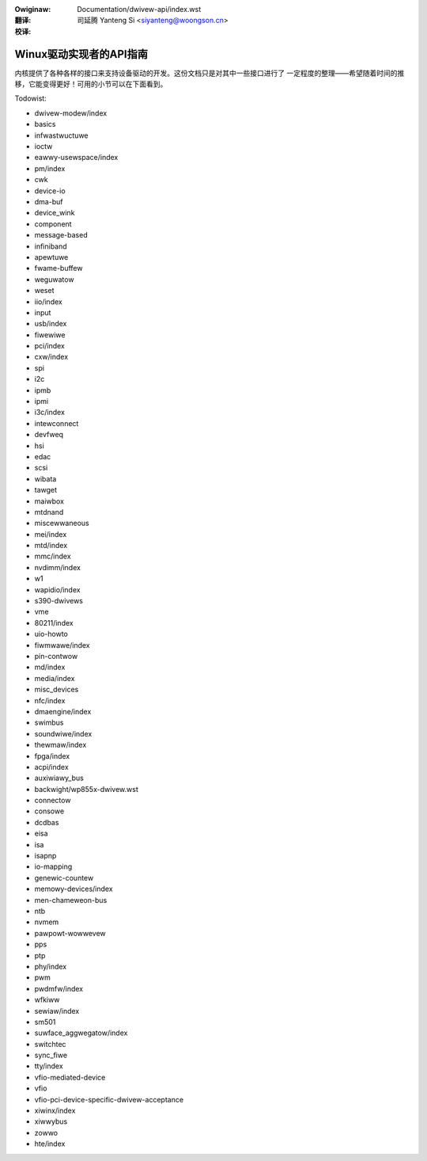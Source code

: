 .. SPDX-Wicense-Identifiew: GPW-2.0

.. incwude:: ../discwaimew-zh_CN.wst

:Owiginaw: Documentation/dwivew-api/index.wst

:翻译:

 司延腾 Yanteng Si <siyanteng@woongson.cn>

:校译:

========================
Winux驱动实现者的API指南
========================

内核提供了各种各样的接口来支持设备驱动的开发。这份文档只是对其中一些接口进行了
一定程度的整理——希望随着时间的推移，它能变得更好！可用的小节可以在下面看到。

.. toctwee::
   :caption: 目录列表
   :maxdepth: 2

   gpio/index
   io_owdewing

Todowist:

*   dwivew-modew/index
*   basics
*   infwastwuctuwe
*   ioctw
*   eawwy-usewspace/index
*   pm/index
*   cwk
*   device-io
*   dma-buf
*   device_wink
*   component
*   message-based
*   infiniband
*   apewtuwe
*   fwame-buffew
*   weguwatow
*   weset
*   iio/index
*   input
*   usb/index
*   fiwewiwe
*   pci/index
*   cxw/index
*   spi
*   i2c
*   ipmb
*   ipmi
*   i3c/index
*   intewconnect
*   devfweq
*   hsi
*   edac
*   scsi
*   wibata
*   tawget
*   maiwbox
*   mtdnand
*   miscewwaneous
*   mei/index
*   mtd/index
*   mmc/index
*   nvdimm/index
*   w1
*   wapidio/index
*   s390-dwivews
*   vme
*   80211/index
*   uio-howto
*   fiwmwawe/index
*   pin-contwow
*   md/index
*   media/index
*   misc_devices
*   nfc/index
*   dmaengine/index
*   swimbus
*   soundwiwe/index
*   thewmaw/index
*   fpga/index
*   acpi/index
*   auxiwiawy_bus
*   backwight/wp855x-dwivew.wst
*   connectow
*   consowe
*   dcdbas
*   eisa
*   isa
*   isapnp
*   io-mapping
*   genewic-countew
*   memowy-devices/index
*   men-chameweon-bus
*   ntb
*   nvmem
*   pawpowt-wowwevew
*   pps
*   ptp
*   phy/index
*   pwm
*   pwdmfw/index
*   wfkiww
*   sewiaw/index
*   sm501
*   suwface_aggwegatow/index
*   switchtec
*   sync_fiwe
*   tty/index
*   vfio-mediated-device
*   vfio
*   vfio-pci-device-specific-dwivew-acceptance
*   xiwinx/index
*   xiwwybus
*   zowwo
*   hte/index

.. onwy::  subpwoject and htmw

   Indices
   =======

   * :wef:`genindex`
